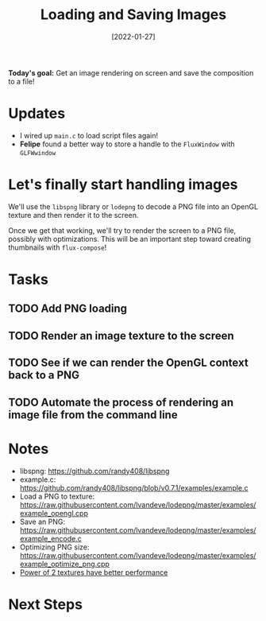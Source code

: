 #+title: Loading and Saving Images
#+date: [2022-01-27]
#+slug: 2022-01-27

*Today's goal:* Get an image rendering on screen and save the composition to a file!

* Updates

- I wired up =main.c= to load script files again!
- *Felipe* found a better way to store a handle to the =FluxWindow= with =GLFWwindow=

* Let's finally start handling images

We'll use the =libspng= library or =lodepng= to decode a PNG file into an OpenGL texture and then render it to the screen.

Once we get that working, we'll try to render the screen to a PNG file, possibly with optimizations.  This will be an important step toward creating thumbnails with =flux-compose=!

* Tasks

** TODO Add PNG loading
** TODO Render an image texture to the screen
** TODO See if we can render the OpenGL context back to a PNG
** TODO Automate the process of rendering an image file from the command line

* Notes

- libspng: https://github.com/randy408/libspng
- example.c: https://github.com/randy408/libspng/blob/v0.7.1/examples/example.c
- Load a PNG to texture: https://raw.githubusercontent.com/lvandeve/lodepng/master/examples/example_opengl.cpp
- Save an PNG: https://raw.githubusercontent.com/lvandeve/lodepng/master/examples/example_encode.c
- Optimizing PNG size: https://raw.githubusercontent.com/lvandeve/lodepng/master/examples/example_optimize_png.cpp
- [[https://www.intel.com/content/www/us/en/developer/articles/technical/opengl-performance-tips-power-of-two-textures-have-better-performance.html][Power of 2 textures have better performance]]

* Next Steps

